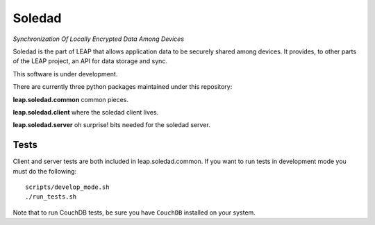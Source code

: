 Soledad 
==================================================================
*Synchronization Of Locally Encrypted Data Among Devices*

Soledad is the part of LEAP that allows application data to be
securely shared among devices. It provides, to other parts of the 
LEAP project, an API for data storage and sync.

This software is under development.

There are currently three python packages maintained under this
repository:

**leap.soledad.common** common pieces.

.. image:: https://pypip.in/v/leap.soledad.common/badge.png
        :target: https://crate.io/packages/leap.soledad.common

**leap.soledad.client** where the soledad client lives.

.. image:: https://pypip.in/v/leap.soledad.client/badge.png
        :target: https://crate.io/packages/leap.soledad.client

**leap.soledad.server** oh surprise! bits needed for the soledad server.

.. image:: https://pypip.in/v/leap.soledad.server/badge.png
        :target: https://crate.io/packages/leap.soledad.server


Tests
-----

Client and server tests are both included in leap.soledad.common. If you want
to run tests in development mode you must do the following::

  scripts/develop_mode.sh
  ./run_tests.sh

Note that to run CouchDB tests, be sure you have ``CouchDB`` installed on your
system.
